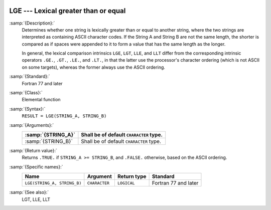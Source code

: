   .. _lge:

LGE --- Lexical greater than or equal
*************************************

.. index:: LGE

.. index:: lexical comparison of strings

.. index:: string, comparison

:samp:`{Description}:`
  Determines whether one string is lexically greater than or equal to
  another string, where the two strings are interpreted as containing
  ASCII character codes.  If the String A and String B are not the same
  length, the shorter is compared as if spaces were appended to it to form
  a value that has the same length as the longer.

  In general, the lexical comparison intrinsics ``LGE``, ``LGT``,
  ``LLE``, and ``LLT`` differ from the corresponding intrinsic
  operators ``.GE.``, ``.GT.``, ``.LE.``, and ``.LT.``, in
  that the latter use the processor's character ordering (which is not
  ASCII on some targets), whereas the former always use the ASCII
  ordering.

:samp:`{Standard}:`
  Fortran 77 and later

:samp:`{Class}:`
  Elemental function

:samp:`{Syntax}:`
  ``RESULT = LGE(STRING_A, STRING_B)``

:samp:`{Arguments}:`
  ==================  =======================================
  :samp:`{STRING_A}`  Shall be of default ``CHARACTER`` type.
  ==================  =======================================
  :samp:`{STRING_B}`  Shall be of default ``CHARACTER`` type.
  ==================  =======================================

:samp:`{Return value}:`
  Returns ``.TRUE.`` if ``STRING_A >= STRING_B``, and ``.FALSE.``
  otherwise, based on the ASCII ordering.

:samp:`{Specific names}:`
  ===========================  =============  ===========  ====================
  Name                         Argument       Return type  Standard
  ===========================  =============  ===========  ====================
  ``LGE(STRING_A, STRING_B)``  ``CHARACTER``  ``LOGICAL``  Fortran 77 and later
  ===========================  =============  ===========  ====================

:samp:`{See also}:`
  LGT, 
  LLE, 
  LLT


